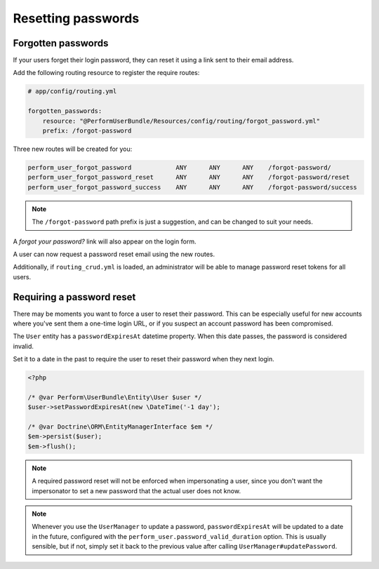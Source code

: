 Resetting passwords
===================

Forgotten passwords
-------------------

If your users forget their login password, they can reset it using a
link sent to their email address.

Add the following routing resource to register the require routes:

.. code-block:: yaml

    # app/config/routing.yml

    forgotten_passwords:
        resource: "@PerformUserBundle/Resources/config/routing/forgot_password.yml"
        prefix: /forgot-password

Three new routes will be created for you:

.. code-block:: bash

   perform_user_forgot_password            ANY      ANY      ANY    /forgot-password/
   perform_user_forgot_password_reset      ANY      ANY      ANY    /forgot-password/reset
   perform_user_forgot_password_success    ANY      ANY      ANY    /forgot-password/success

.. note::

   The ``/forgot-password`` path prefix is just a suggestion, and can be changed to suit your needs.

A `forgot your password?` link will also appear on the login form.

A user can now request a password reset email using the new routes.

Additionally, if ``routing_crud.yml`` is loaded, an administrator will be able
to manage password reset tokens for all users.


Requiring a password reset
--------------------------

There may be moments you want to force a user to reset their password.
This can be especially useful for new accounts where you've sent them
a one-time login URL, or if you suspect an account password has been
compromised.

The ``User`` entity has a ``passwordExpiresAt`` datetime property.
When this date passes, the password is considered invalid.

Set it to a date in the past to require the user to reset their password when they next login.

.. code-block:: php

    <?php

    /* @var Perform\UserBundle\Entity\User $user */
    $user->setPasswordExpiresAt(new \DateTime('-1 day');

    /* @var Doctrine\ORM\EntityManagerInterface $em */
    $em->persist($user);
    $em->flush();

.. note::

   A required password reset will not be enforced when impersonating a user, since you don't want the impersonator to set a new password that the actual user does not know.

.. note::

   Whenever you use the ``UserManager`` to update a password, ``passwordExpiresAt`` will be updated to a date in the future, configured with the ``perform_user.password_valid_duration`` option.
   This is usually sensible, but if not, simply set it back to the previous value after calling ``UserManager#updatePassword``.

